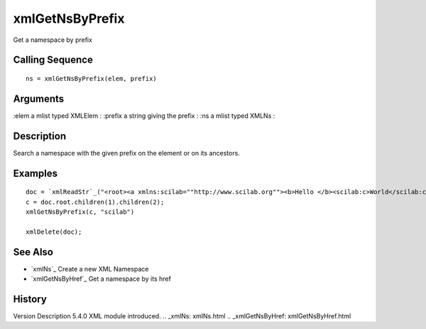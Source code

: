 


xmlGetNsByPrefix
================

Get a namespace by prefix



Calling Sequence
~~~~~~~~~~~~~~~~


::

    ns = xmlGetNsByPrefix(elem, prefix)




Arguments
~~~~~~~~~

:elem a mlist typed XMLElem
: :prefix a string giving the prefix
: :ns a mlist typed XMLNs
:



Description
~~~~~~~~~~~

Search a namespace with the given prefix on the element or on its
ancestors.



Examples
~~~~~~~~


::

    doc = `xmlReadStr`_("<root><a xmlns:scilab=""http://www.scilab.org""><b>Hello </b><scilab:c>World</scilab:c></a></root>")
    c = doc.root.children(1).children(2);
    xmlGetNsByPrefix(c, "scilab")
    
    xmlDelete(doc);




See Also
~~~~~~~~


+ `xmlNs`_ Create a new XML Namespace
+ `xmlGetNsByHref`_ Get a namespace by its href




History
~~~~~~~
Version Description 5.4.0 XML module introduced.
.. _xmlNs: xmlNs.html
.. _xmlGetNsByHref: xmlGetNsByHref.html


